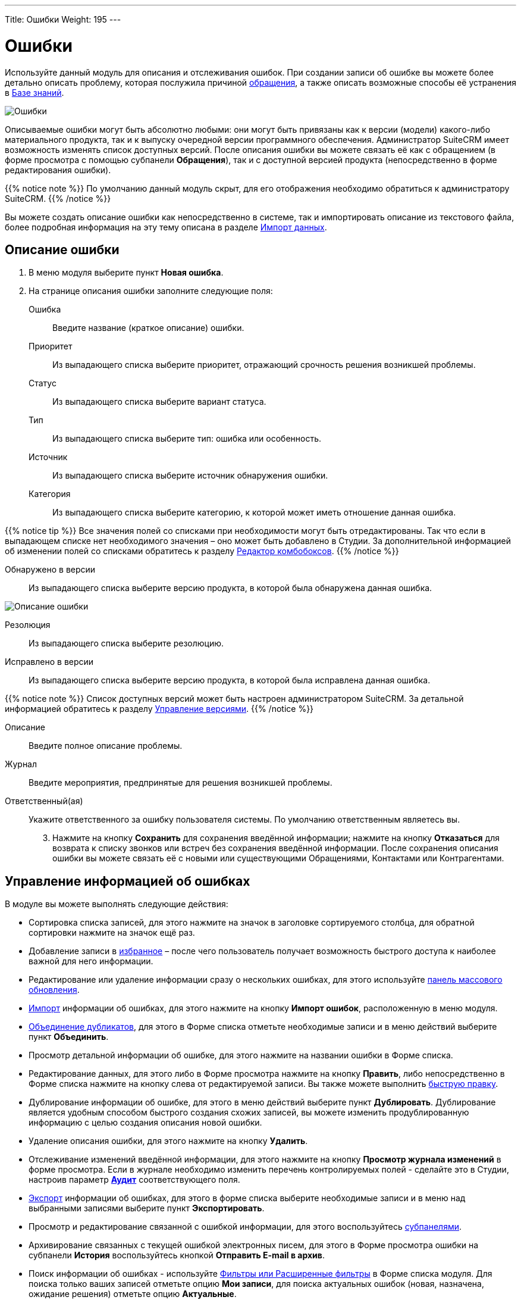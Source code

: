 ---
Title: Ошибки
Weight: 195
---

:author: likhobory
:email: likhobory@mail.ru


:experimental:   

:imagesdir: /images/ru/user/core-modules/Errors

ifdef::env-github[:imagesdir: ./../../../static/images/ru/user/core-modules/Errors]

:btn: btn:

ifdef::env-github[:btn:]

= Ошибки

Используйте данный модуль для описания и отслеживания ошибок. При создании записи об ошибке вы можете более детально описать проблему, которая послужила причиной 
link:../cases[обращения], а также описать возможные способы её устранения в 
link:../../advanced-modules/knowledgebase[Базе знаний].

image:image1.png[Ошибки]

Описываемые ошибки могут быть абсолютно любыми: они могут быть привязаны как  к версии (модели) какого-либо материального продукта, так и к выпуску очередной версии программного обеспечения. Администратор SuiteCRM имеет возможность изменять список доступных версий. После описания ошибки вы можете связать её как с обращением (в форме просмотра с помощью субпанели *Обращения*), так и с доступной версией продукта (непосредственно в форме редактирования ошибки). 

{{% notice note %}}
По умолчанию данный модуль скрыт, для его отображения необходимо обратиться к администратору SuiteCRM.
{{% /notice %}}

Вы можете создать описание ошибки как непосредственно в системе, так и импортировать описание из текстового файла, более подробная информация на эту тему описана в разделе 
link:../../introduction/user-interface/record-management/#_импорт_данных[Импорт данных].

== Описание ошибки
 .	В меню модуля выберите пункт *Новая ошибка*.
 .	На странице описания ошибки заполните следующие поля:

Ошибка:: Введите название (краткое описание) ошибки.
Приоритет:: Из выпадающего списка выберите приоритет, отражающий срочность решения возникшей проблемы. 
Статус:: Из выпадающего списка выберите вариант статуса.
Тип:: Из выпадающего списка выберите тип: ошибка или особенность.
Источник:: Из выпадающего списка выберите источник обнаружения ошибки.
Категория:: Из выпадающего списка выберите категорию, к которой может иметь отношение данная ошибка.

{{% notice tip %}}
Все значения полей со списками при необходимости могут быть отредактированы. Так что если в выпадающем списке нет необходимого значения – оно может быть добавлено в Студии. За дополнительной информацией  об изменении полей со списками обратитесь к разделу  
link:../../../admin/administration-panel/developer-tools/#_редактор_комбобоксов[Редактор комбобоксов].
{{% /notice %}}

Обнаружено в версии:: Из выпадающего списка выберите версию продукта, в которой была обнаружена данная ошибка.

image:image2.png[Описание ошибки]

Резолюция:: Из выпадающего списка выберите резолюцию.
Исправлено в версии:: Из выпадающего списка выберите версию продукта, в которой была исправлена данная ошибка.

{{% notice note %}}
Список доступных версий может быть настроен администратором SuiteCRM. За детальной информацией обратитесь к разделу  
link:../../../admin/administration-panel/release[Управление версиями].
{{% /notice %}}

Описание:: Введите полное описание проблемы.
Журнал:: Введите мероприятия, предпринятые для решения возникшей проблемы.
Ответственный(ая):: Укажите ответственного за ошибку пользователя системы. По умолчанию ответственным являетесь вы. 

[start=3]
 .	Нажмите на кнопку {btn}[Сохранить] для сохранения введённой информации; нажмите на кнопку {btn}[Отказаться] для возврата к списку звонков или встреч без сохранения введённой информации.  После сохранения описания ошибки вы можете связать её с новыми или существующими Обращениями, Контактами или Контрагентами.

== Управление информацией об ошибках

В модуле вы можете выполнять следующие действия:

*	Сортировка списка записей, для этого нажмите на значок   в заголовке сортируемого столбца, для обратной сортировки нажмите на значок ещё раз.
*	Добавление записи в link:../../introduction/user-interface/navigation-elements/#_избранное[избранное] –  после чего пользователь получает возможность быстрого доступа к наиболее важной для него информации.
*	Редактирование или удаление информации сразу о нескольких ошибках,  для этого используйте link:../../introduction/user-interface/record-management/#_массовое_обновление_записей[панель массового обновления].
*	link:../../introduction/user-interface/record-management/#_импорт_данных[Импорт] информации об ошибках,  для этого нажмите на кнопку {btn}[Импорт ошибок], расположенную в меню модуля.
*	link:../../introduction/user-interface/record-management/#_объединение_дублирующихся_записей[Объединение дубликатов], для этого в Форме списка отметьте необходимые записи и в меню действий выберите пункт *Объединить*.
*	Просмотр детальной информации об ошибке, для этого нажмите на названии ошибки в Форме списка.
*	Редактирование данных, для этого  либо в Форме просмотра нажмите на кнопку {btn}[Править], либо непосредственно в Форме списка нажмите на кнопку   слева от редактируемой записи. Вы также можете выполнить link:../../introduction/user-interface/in-line-editing/[быструю правку].
*	Дублирование информации об ошибке, для этого в меню действий выберите пункт {btn}[Дублировать]. Дублирование является удобным способом быстрого создания схожих записей, вы можете изменить продублированную информацию с целью создания описания новой ошибки.
*	Удаление описания ошибки, для этого нажмите на кнопку {btn}[Удалить]. 
*	Отслеживание изменений введённой информации, для этого нажмите на кнопку {btn}[Просмотр журнала изменений] в форме просмотра. Если в журнале необходимо изменить перечень контролируемых полей - сделайте это в Студии, настроив параметр link:../../../admin/administration-panel/developer-tools/#Audit[*Аудит*] соответствующего поля.
*	link:../../introduction/user-interface/record-management/#_экспорт_данных[Экспорт] информации об ошибках, для этого в форме списка выберите необходимые записи и в меню над выбранными записями выберите пункт *Экспортировать*.
*	Просмотр и редактирование связанной с ошибкой информации, для этого воспользуйтесь link:../../introduction/user-interface/views/#_субпанели[субпанелями].
*	Архивирование связанных с текущей ошибкой электронных писем, для этого в Форме просмотра ошибки на субпанели *История* воспользуйтесь кнопкой {btn}[Отправить E-mail в архив].
*	Поиск информации об ошибках - используйте link:../../introduction/user-interface/search[Фильтры или Расширенные фильтры] в Форме списка модуля.   Для поиска только ваших записей отметьте опцию *Мои записи*, для поиска актуальных ошибок (новая, назначена, ожидание решения) отметьте опцию *Актуальные*.


 
